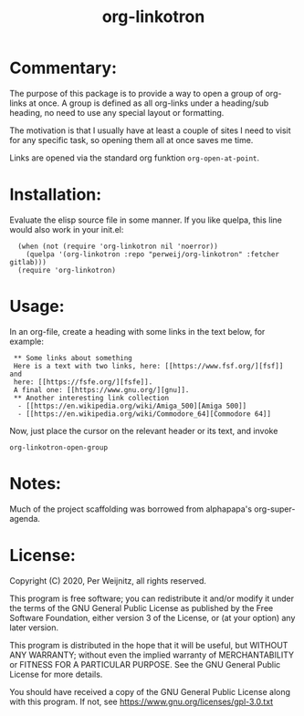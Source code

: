 #+TITLE: org-linkotron
#+PROPERTY: LOGGING nil

* Commentary:

The purpose of this package is to provide a way to open a group of
org-links at once.  A group is defined as all org-links under a
heading/sub heading, no need to use any special layout or formatting.

The motivation is that I usually have at least a couple of sites I need
to visit for any specific task, so opening them all at once saves me time.

Links are opened via the standard org funktion ~org-open-at-point~.

#+html: <p align="center"><img src="images/screenshot0.gif" /></p> <!-- @@pragma:exclude-from-export@@ -->

* Installation:

Evaluate the elisp source file in some manner.  If you like quelpa,
this line would also work in your init.el:

 :   (when (not (require 'org-linkotron nil 'noerror))
 :     (quelpa '(org-linkotron :repo "perweij/org-linkotron" :fetcher gitlab)))
 :   (require 'org-linkotron)


* Usage:

In an org-file, create a heading with some links in the text
below, for example:

 :  ** Some links about something
 :  Here is a text with two links, here: [[https://www.fsf.org/][fsf]] and
 :  here: [[https://fsfe.org/][fsfe]].
 :  A final one: [[https://www.gnu.org/][gnu]].
 :  ** Another interesting link collection
 :   - [[https://en.wikipedia.org/wiki/Amiga_500][Amiga 500]]
 :   - [[https://en.wikipedia.org/wiki/Commodore_64][Commodore 64]]

Now, just place the cursor on the relevant header or its text, and
invoke
 : org-linkotron-open-group


* Notes:

Much of the project scaffolding was borrowed from alphapapa's org-super-agenda.


* License:

Copyright (C) 2020, Per Weijnitz, all rights reserved.

This program is free software; you can redistribute it and/or modify
it under the terms of the GNU General Public License as published by
the Free Software Foundation, either version 3 of the License, or
(at your option) any later version.

This program is distributed in the hope that it will be useful,
but WITHOUT ANY WARRANTY; without even the implied warranty of
MERCHANTABILITY or FITNESS FOR A PARTICULAR PURPOSE.  See the
GNU General Public License for more details.

You should have received a copy of the GNU General Public License
along with this program.  If not, see <https://www.gnu.org/licenses/gpl-3.0.txt>


* COMMENT Export Setup                                             :noexport:
:PROPERTIES:
:TOC:      ignore
:END:

# Much borrowed from alphapapa's org-super-agenda.


#+OPTIONS: broken-links:t *:t

** Info export options

#+TEXINFO_DIR_CATEGORY: Emacs
#+TEXINFO_DIR_TITLE: Org Linkotron: (org-linkotron)
#+TEXINFO_DIR_DESC: Activate multiple org-links at once.

# NOTE: We could use these, but that causes a pointless error, "org-compile-file: File "..README.info" wasn't produced...", so we just rename the files in the after-save-hook instead.
# #+TEXINFO_FILENAME: org-linkotron.info
# #+EXPORT_FILE_NAME: org-linkotron.texi

** File-local variables

# NOTE: Setting org-comment-string buffer-locally is a nasty hack to work around GitHub's org-ruby's HTML rendering, which does not respect noexport tags.  The only way to hide this tree from its output is to use the COMMENT keyword, but that prevents Org from processing the export options declared in it.  So since these file-local variables don't affect org-ruby, wet set org-comment-string to an unused keyword, which prevents Org from deleting this tree from the export buffer, which allows it to find the export options in it.  And since org-export does respect the noexport tag, the tree is excluded from the info page.

# Local Variables:
# before-save-hook: org-make-toc
# after-save-hook: (lambda nil (when (and (require 'ox-texinfo nil t) (org-texinfo-export-to-info)) (delete-file "README.texi") (rename-file "README.info" "org-linkotron.info" t)))
# org-export-initial-scope: buffer
# org-comment-string: "NOTCOMMENT"
# End:
